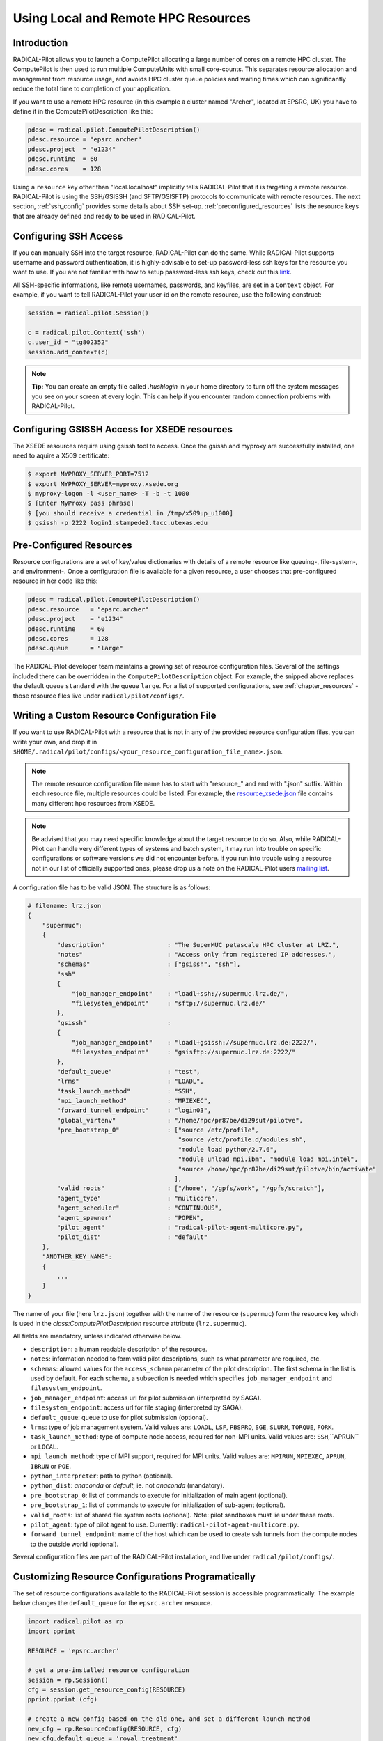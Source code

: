 
.. _chapter_machconf:

************************************
Using Local and Remote HPC Resources
************************************

Introduction
============

RADICAL-Pilot allows you to launch a ComputePilot allocating a large number of
cores on a remote HPC cluster. The ComputePilot is then used to run multiple
ComputeUnits with small core-counts. This separates resource allocation and
management from resource usage, and avoids HPC cluster queue policies and
waiting times which can significantly reduce the total time to completion of
your application.

If you want to use a remote HPC resource (in this example a cluster named
"Archer", located at EPSRC, UK) you have to define it in the
ComputePilotDescription like this:

.. code-block:: python

    pdesc = radical.pilot.ComputePilotDescription()
    pdesc.resource = "epsrc.archer"
    pdesc.project  = "e1234"
    pdesc.runtime  = 60
    pdesc.cores    = 128

Using a ``resource`` key other than "local.localhost" implicitly tells
RADICAL-Pilot that it is targeting a remote resource. RADICAL-Pilot is using the
SSH/GSISSH (and SFTP/GSISFTP) protocols to communicate with remote resources.
The next section, :ref:`ssh_config` provides some details about SSH set-up.
:ref:`preconfigured_resources` lists the resource keys that are already defined
and ready to be used in RADICAL-Pilot.


.. _ssh_config:

Configuring SSH Access
======================

If you can manually SSH into the target resource, RADICAL-Pilot can do the same.
While RADICAl-Pilot supports username and password authentication, it is
highly-advisable to set-up password-less ssh keys for the resource you want to
use. If you are not familiar with how to setup password-less ssh keys, check out
this `link <http://www.debian-administration.org/articles/152>`_.

All SSH-specific informations, like remote usernames, passwords, and keyfiles,
are set in a  ``Context`` object. For example, if you want to tell RADICAL-Pilot
your user-id on the remote resource, use the following construct:

.. code-block:: python

    session = radical.pilot.Session()

    c = radical.pilot.Context('ssh')
    c.user_id = "tg802352"
    session.add_context(c)

.. note::
    **Tip:** You can create an empty file called `.hushlogin` in your home
    directory to turn off the system messages you see on your screen at every
    login. This can help if you encounter random connection problems with
    RADICAL-Pilot.


Configuring GSISSH Access for XSEDE resources
=============================================
The XSEDE resources require using gsissh tool to access. 
Once the gsissh and myproxy are successfully installed, 
one need to aquire a X509 certificate:

.. code-block:: bash

    $ export MYPROXY_SERVER_PORT=7512 
    $ export MYPROXY_SERVER=myproxy.xsede.org
    $ myproxy-logon -l <user_name> -T -b -t 1000
    $ [Enter MyProxy pass phrase]
    $ [you should receive a credential in /tmp/x509up_u1000]
    $ gsissh -p 2222 login1.stampede2.tacc.utexas.edu


.. _preconfigured_resources:

Pre-Configured Resources
========================

Resource configurations are a set of key/value dictionaries with details of a
remote resource like queuing-, file-system-, and environment-. Once a configuration file is available for a given resource, a user chooses that
pre-configured resource in her code like this:

.. code-block:: python

    pdesc = radical.pilot.ComputePilotDescription()
    pdesc.resource   = "epsrc.archer"
    pdesc.project    = "e1234"
    pdesc.runtime    = 60
    pdesc.cores      = 128
    pdesc.queue      = "large"

The RADICAL-Pilot developer team maintains a growing set of resource
configuration files. Several of the settings included there can be overridden in
the ``ComputePilotDescription`` object. For example, the snipped above replaces
the default queue ``standard`` with the queue ``large``. For a list of supported
configurations, see :ref:`chapter_resources` - those resource files live under
``radical/pilot/configs/``.


Writing a Custom Resource Configuration File
============================================

If you want to use RADICAL-Pilot with a resource that is not in any of the
provided resource configuration files, you can write your own, and drop it in
``$HOME/.radical/pilot/configs/<your_resource_configuration_file_name>.json``.

.. note::
    
   The remote resource configuration file name has to start with "resource\_"
   and end with ".json" suffix. Within each resource file, multiple resources
   could be listed. For example, the `resource_xsede.json
   <https://radicalpilot.readthedocs.io/en/latest/_downloads/resource_xsede.json>`_
   file contains many different hpc resources from XSEDE.

.. note::
    
   Be advised that you may need specific knowledge about the target resource to
   do so.  Also, while RADICAL-Pilot can handle very different types of systems
   and batch system, it may run into trouble on specific configurations or
   software versions we did not encounter before.  If you run into trouble
   using a resource not in our list of officially supported ones, please drop
   us a note on the RADICAL-Pilot users `mailing list
   <https://groups.google.com/d/forum/radical-pilot-users>`_.


A configuration file has to be valid JSON. The structure is as follows:

.. code-block:: python

    # filename: lrz.json
    {
        "supermuc":
        {
            "description"                 : "The SuperMUC petascale HPC cluster at LRZ.",
            "notes"                       : "Access only from registered IP addresses.",
            "schemas"                     : ["gsissh", "ssh"],
            "ssh"                         :
            {
                "job_manager_endpoint"    : "loadl+ssh://supermuc.lrz.de/",
                "filesystem_endpoint"     : "sftp://supermuc.lrz.de/"
            },
            "gsissh"                      :
            {
                "job_manager_endpoint"    : "loadl+gsissh://supermuc.lrz.de:2222/",
                "filesystem_endpoint"     : "gsisftp://supermuc.lrz.de:2222/"
            },
            "default_queue"               : "test",
            "lrms"                        : "LOADL",
            "task_launch_method"          : "SSH",
            "mpi_launch_method"           : "MPIEXEC",
            "forward_tunnel_endpoint"     : "login03",
            "global_virtenv"              : "/home/hpc/pr87be/di29sut/pilotve",
            "pre_bootstrap_0"             : ["source /etc/profile",
                                             "source /etc/profile.d/modules.sh",
                                             "module load python/2.7.6",
                                             "module unload mpi.ibm", "module load mpi.intel",
                                             "source /home/hpc/pr87be/di29sut/pilotve/bin/activate"
                                            ],
            "valid_roots"                 : ["/home", "/gpfs/work", "/gpfs/scratch"],
            "agent_type"                  : "multicore",
            "agent_scheduler"             : "CONTINUOUS",
            "agent_spawner"               : "POPEN",
            "pilot_agent"                 : "radical-pilot-agent-multicore.py",
            "pilot_dist"                  : "default"
        },
        "ANOTHER_KEY_NAME":
        {
            ...
        }
    }


The name of your file (here ``lrz.json``) together with the name of the resource
(``supermuc``) form the resource key which is used in the
`class:ComputePilotDescription` resource attribute (``lrz.supermuc``).

All fields are mandatory, unless indicated otherwise below.

* ``description``: a human readable description of the resource.
* ``notes``: information needed to form valid pilot descriptions, such as what parameter are required, etc.
* ``schemas``: allowed values for the ``access_schema`` parameter of the pilot description.  The first schema in the list is used by default.  For each schema, a subsection is needed which specifies ``job_manager_endpoint`` and ``filesystem_endpoint``.
* ``job_manager_endpoint``: access url for pilot submission (interpreted by SAGA).
* ``filesystem_endpoint``: access url for file staging (interpreted by SAGA).
* ``default_queue``: queue to use for pilot submission (optional).
* ``lrms``: type of job management system. Valid values are: ``LOADL``, ``LSF``, ``PBSPRO``, ``SGE``, ``SLURM``, ``TORQUE``, ``FORK``.
* ``task_launch_method``: type of compute node access, required for non-MPI units. Valid values are: ``SSH``,``APRUN`` or ``LOCAL``.
* ``mpi_launch_method``: type of MPI support, required for MPI units. Valid values are: ``MPIRUN``, ``MPIEXEC``, ``APRUN``, ``IBRUN`` or ``POE``.
* ``python_interpreter``: path to python (optional).
* ``python_dist``: `anaconda` or `default`, ie. not `anaconda` (mandatory).
* ``pre_bootstrap_0``: list of commands to execute for initialization of main agent (optional).
* ``pre_bootstrap_1``: list of commands to execute for initialization of sub-agent (optional).
* ``valid_roots``: list of shared file system roots (optional). Note: pilot sandboxes must lie under these roots.
* ``pilot_agent``: type of pilot agent to use. Currently: ``radical-pilot-agent-multicore.py``.
* ``forward_tunnel_endpoint``: name of the host which can be used to create ssh tunnels from the compute nodes to the outside world (optional).

Several configuration files are part of the RADICAL-Pilot installation, and live
under ``radical/pilot/configs/``.


Customizing Resource Configurations Programatically
===================================================

The set of resource configurations available to the RADICAL-Pilot session is
accessible programmatically. The example below changes the ``default_queue`` for
the ``epsrc.archer`` resource.

.. code-block:: python


    import radical.pilot as rp
    import pprint

    RESOURCE = 'epsrc.archer'

    # get a pre-installed resource configuration
    session = rp.Session()
    cfg = session.get_resource_config(RESOURCE)
    pprint.pprint (cfg)

    # create a new config based on the old one, and set a different launch method
    new_cfg = rp.ResourceConfig(RESOURCE, cfg)
    new_cfg.default_queue = 'royal_treatment'

    # now add the entry back.  As we did not change the config name, this will
    # replace the original configuration.  A completely new configuration would
    # need a unique label.
    session.add_resource_config(new_cfg)
    pprint.pprint (session.get_resource_config(RESOURCE))

